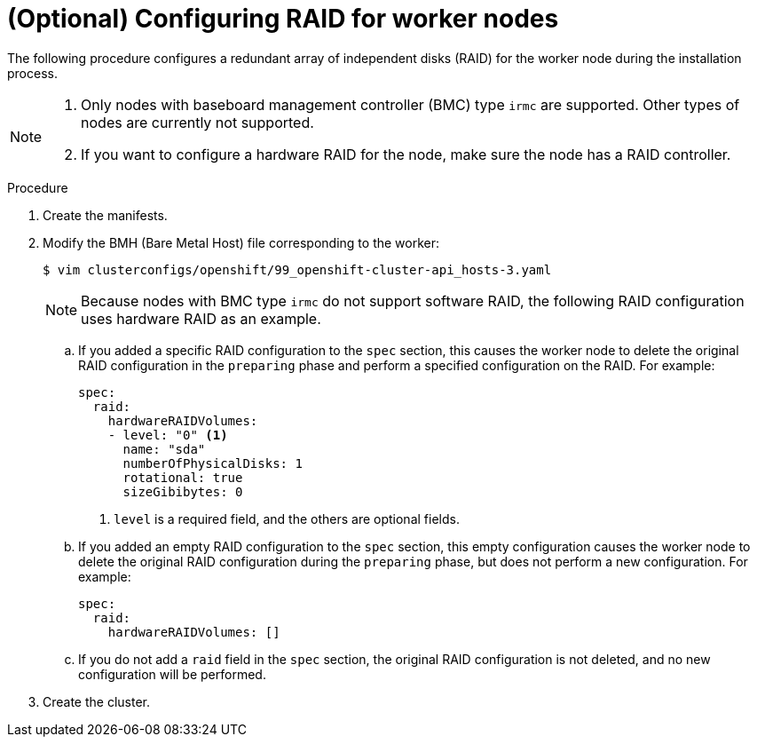 // Module included in the following assemblies:
//
// * installing/installing_bare_metal_ipi/ipi-install-configuration-files.adoc

:_content-type: PROCEDURE
[id="configuring-raid-for-worker-node_{context}"]
= (Optional) Configuring RAID for worker nodes

The following procedure configures a redundant array of independent disks (RAID) for the worker node during the installation process.

[NOTE]
====
. Only nodes with baseboard management controller (BMC) type `irmc` are supported. Other types of nodes are currently not supported.
. If you want to configure a hardware RAID for the node, make sure the node has a RAID controller.
====

.Procedure

. Create the manifests.

. Modify the BMH (Bare Metal Host) file corresponding to the worker:
+
[source,terminal]
----
$ vim clusterconfigs/openshift/99_openshift-cluster-api_hosts-3.yaml
----
+
[NOTE]
====
Because nodes with BMC type `irmc` do not support software RAID, the following RAID configuration uses hardware RAID as an example.
====
+
.. If you added a specific RAID configuration to the `spec` section, this causes the worker node to delete the original RAID configuration in the `preparing` phase and perform a specified configuration on the RAID. For example:
+
[source,yaml]
----
spec:
  raid:
    hardwareRAIDVolumes:
    - level: "0" <1>
      name: "sda"
      numberOfPhysicalDisks: 1
      rotational: true
      sizeGibibytes: 0
----
<1> `level` is a required field, and the others are optional fields.
+
.. If you added an empty RAID configuration to the `spec` section, this empty configuration causes the worker node to delete the original RAID configuration during the `preparing` phase, but does not perform a new configuration. For example:
+
[source,yaml]
----
spec:
  raid:
    hardwareRAIDVolumes: []
----
+
.. If you do not add a `raid` field in the `spec` section, the original RAID configuration is not deleted, and no new configuration will be performed.

. Create the cluster.

